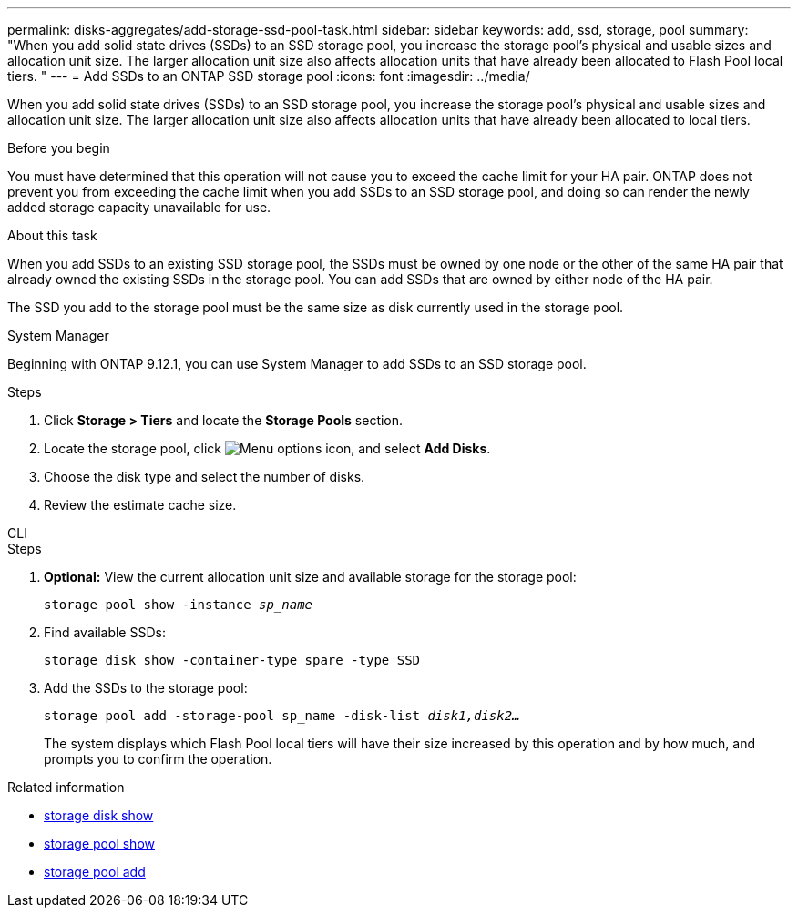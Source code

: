 ---
permalink: disks-aggregates/add-storage-ssd-pool-task.html
sidebar: sidebar
keywords: add, ssd, storage, pool
summary: "When you add solid state drives (SSDs) to an SSD storage pool, you increase the storage pool’s physical and usable sizes and allocation unit size. The larger allocation unit size also affects allocation units that have already been allocated to Flash Pool local tiers. "
---
= Add SSDs to an ONTAP SSD storage pool
:icons: font
:imagesdir: ../media/

[.lead]
When you add solid state drives (SSDs) to an SSD storage pool, you increase the storage pool's physical and usable sizes and allocation unit size. The larger allocation unit size also affects allocation units that have already been allocated to local tiers.

.Before you begin

You must have determined that this operation will not cause you to exceed the cache limit for your HA pair. ONTAP does not prevent you from exceeding the cache limit when you add SSDs to an SSD storage pool, and doing so can render the newly added storage capacity unavailable for use.

.About this task

When you add SSDs to an existing SSD storage pool, the SSDs must be owned by one node or the other of the same HA pair that already owned the existing SSDs in the storage pool. You can add SSDs that are owned by either node of the HA pair.

The SSD you add to the storage pool must be the same size as disk currently used in the storage pool.

[role="tabbed-block"]
====
.System Manager
--

Beginning with ONTAP 9.12.1, you can use System Manager to add SSDs to an SSD storage pool.

.Steps

. Click *Storage > Tiers* and locate the *Storage Pools* section.
. Locate the storage pool, click image:icon_kabob.gif[Menu options icon], and select *Add Disks*.
. Choose the disk type and select the number of disks.
. Review the estimate cache size.
--

.CLI
--

.Steps

. *Optional:* View the current allocation unit size and available storage for the storage pool:
+
`storage pool show -instance _sp_name_`
. Find available SSDs:
+
`storage disk show -container-type spare -type SSD`
. Add the SSDs to the storage pool:
+
`storage pool add -storage-pool sp_name -disk-list _disk1,disk2…_`
+
The system displays which Flash Pool local tiers will have their size increased by this operation and by how much, and prompts you to confirm the operation.
--
====

.Related information
* link:https://docs.netapp.com/us-en/ontap-cli/storage-disk-show.html[storage disk show^]
* link:https://docs.netapp.com/us-en/ontap-cli/storage-pool-show.html[storage pool show^]
* link:https://docs.netapp.com/us-en/ontap-cli/storage-pool-add.html[storage pool add^]


// 2025 Sep 09, ONTAPDOC-2960
// 2025-Mar-6, ONTAPDOC-2850
// 2022-Oct-6, ONTAPDOC-577
// BURT 1485072, 08-30-2022
